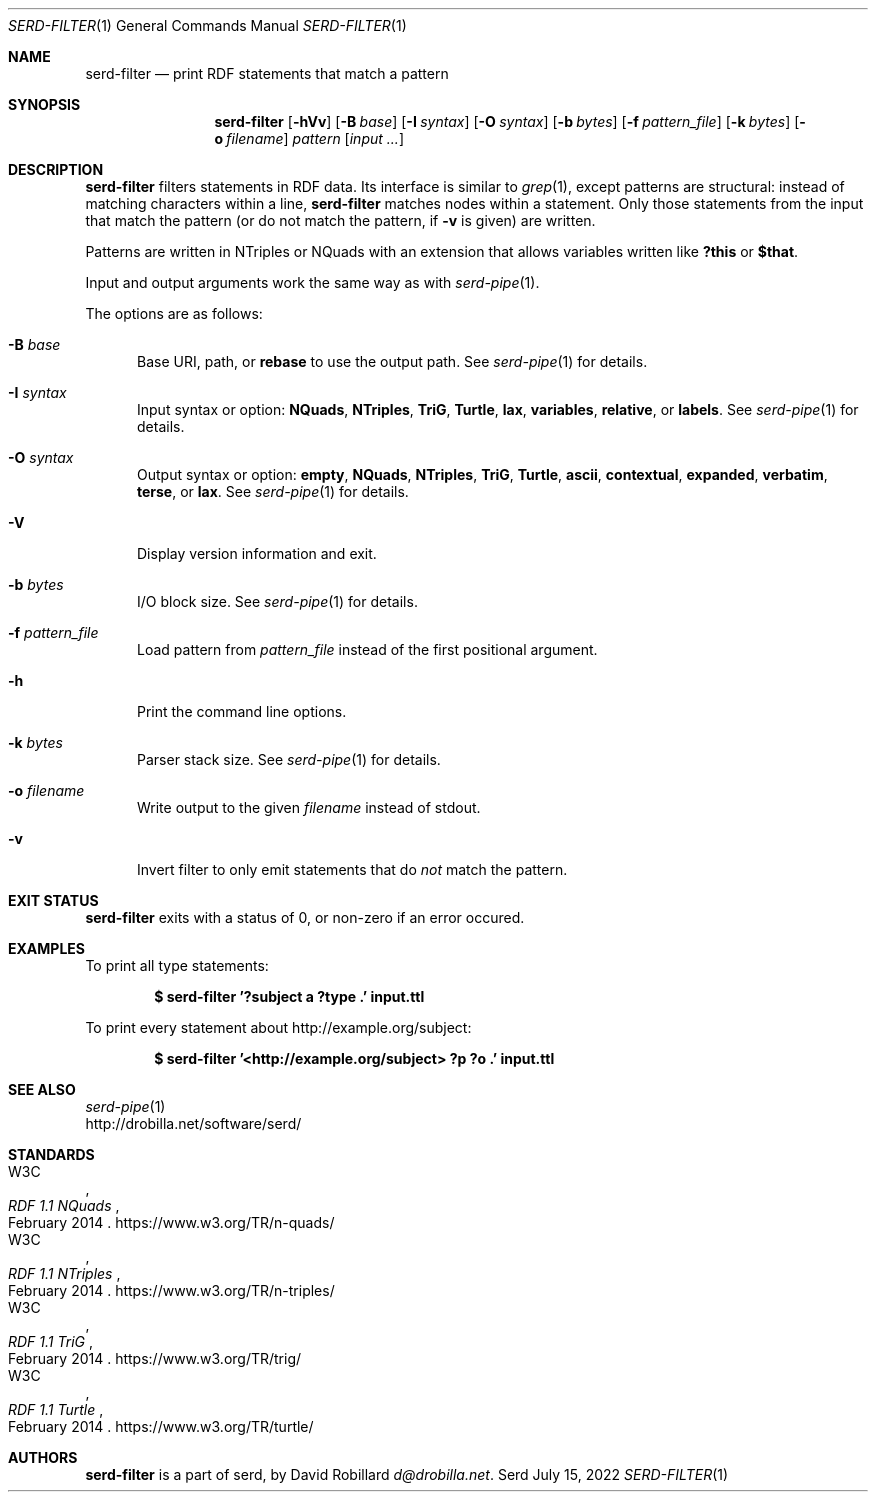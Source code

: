 .\" # Copyright 2021-2022 David Robillard <d@drobilla.net>
.\" # SPDX-License-Identifier: ISC
.Dd July 15, 2022
.Dt SERD-FILTER 1
.Os Serd
.Sh NAME
.Nm serd-filter
.Nd print RDF statements that match a pattern
.Sh SYNOPSIS
.Nm serd-filter
.Op Fl hVv
.Op Fl B Ar base
.Op Fl I Ar syntax
.Op Fl O Ar syntax
.Op Fl b Ar bytes
.Op Fl f Ar pattern_file
.Op Fl k Ar bytes
.Op Fl o Ar filename
.Ar pattern
.Op Ar input ...
.Sh DESCRIPTION
.Nm
filters statements in RDF data.
Its interface is similar to
.Xr grep 1 ,
except patterns are structural:
instead of matching characters within a line,
.Nm
matches nodes within a statement.
Only those statements from the input that match the pattern
(or do not match the pattern, if
.Fl v
is given) are written.
.Pp
Patterns are written in NTriples or NQuads with an extension that allows variables written like
.Li ?this
or
.Li $that .
.Pp
Input and output arguments work the same way as with
.Xr serd-pipe 1 .
.Pp
The options are as follows:
.Pp
.Bl -tag -compact -width 3n
.It Fl B Ar base
Base URI, path, or
.Cm rebase
to use the output path.
See
.Xr serd-pipe 1
for details.
.Pp
.It Fl I Ar syntax
Input syntax or option:
.Cm NQuads ,
.Cm NTriples ,
.Cm TriG ,
.Cm Turtle ,
.Cm lax ,
.Cm variables ,
.Cm relative ,
or
.Cm labels .
See
.Xr serd-pipe 1
for details.
.Pp
.It Fl O Ar syntax
Output syntax or option:
.Cm empty ,
.Cm NQuads ,
.Cm NTriples ,
.Cm TriG ,
.Cm Turtle ,
.Cm ascii ,
.Cm contextual ,
.Cm expanded ,
.Cm verbatim ,
.Cm terse ,
or
.Cm lax .
See
.Xr serd-pipe 1
for details.
.Pp
.It Fl V
Display version information and exit.
.Pp
.It Fl b Ar bytes
I/O block size.
See
.Xr serd-pipe 1
for details.
.Pp
.It Fl f Ar pattern_file
Load pattern from
.Ar pattern_file
instead of the first positional argument.
.Pp
.It Fl h
Print the command line options.
.Pp
.It Fl k Ar bytes
Parser stack size.
See
.Xr serd-pipe 1
for details.
.Pp
.It Fl o Ar filename
Write output to the given
.Ar filename
instead of stdout.
.Pp
.It Fl v
Invert filter to only emit statements that do
.Em not
match the pattern.
.El
.Sh EXIT STATUS
.Nm
exits with a status of 0, or non-zero if an error occured.
.Sh EXAMPLES
To print all type statements:
.Pp
.Dl $ serd-filter '?subject a ?type .' input.ttl
.Pp
To print every statement about http://example.org/subject:
.Pp
.Dl $ serd-filter '<http://example.org/subject> ?p ?o .' input.ttl
.Sh SEE ALSO
.Bl -item -compact
.It
.Xr serd-pipe 1
.It
.Lk http://drobilla.net/software/serd/
.El
.Sh STANDARDS
.Bl -item -compact
.It
.Rs
.%A W3C
.%T RDF 1.1 NQuads
.%D February 2014
.Re
.Lk https://www.w3.org/TR/n-quads/
.It
.Rs
.%A W3C
.%D February 2014
.%T RDF 1.1 NTriples
.Re
.Lk https://www.w3.org/TR/n-triples/
.It
.Rs
.%A W3C
.%T RDF 1.1 TriG
.%D February 2014
.Re
.Lk https://www.w3.org/TR/trig/
.It
.Rs
.%A W3C
.%D February 2014
.%T RDF 1.1 Turtle
.Re
.Lk https://www.w3.org/TR/turtle/
.El
.Sh AUTHORS
.Nm
is a part of serd, by
.An David Robillard
.Mt d@drobilla.net .

